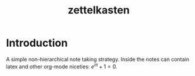 #+TITLE: zettelkasten
#+ROAM_TAGS: "learning"
#+ROAM_KEY: https://www.lesswrong.com/posts/NfdHG6oHBJ8Qxc26s/the-zettelkasten-method-1

* Introduction
A simple non-hierarchical note taking strategy. Inside the notes can contain latex and other org-mode niceties: $e^{i\pi}+1 = 0$.
